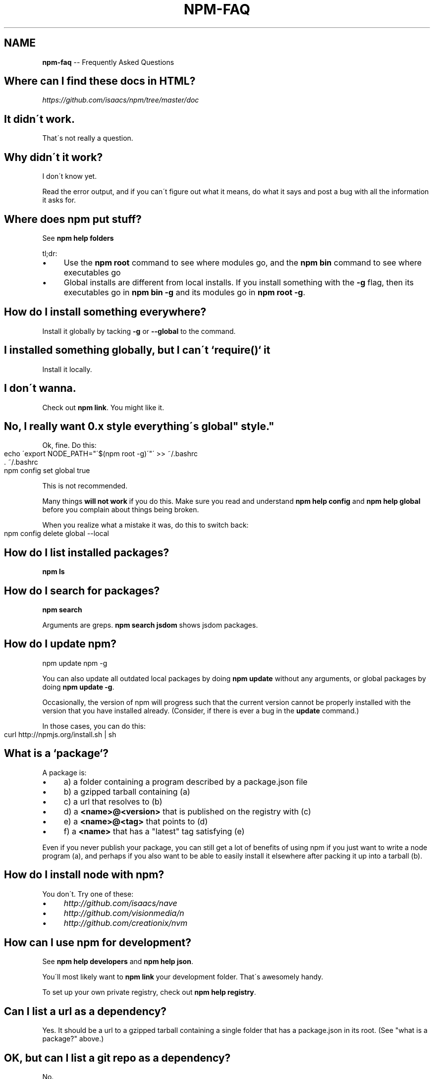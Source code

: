 .\" Generated with Ronnjs/v0.1
.\" http://github.com/kapouer/ronnjs/
.
.TH "NPM\-FAQ" "1" "July 2011" "" ""
.
.SH "NAME"
\fBnpm-faq\fR \-\- Frequently Asked Questions
.
.SH "Where can I find these docs in HTML?"
\fIhttps://github\.com/isaacs/npm/tree/master/doc\fR
.
.SH "It didn\'t work\."
That\'s not really a question\.
.
.SH "Why didn\'t it work?"
I don\'t know yet\.
.
.P
Read the error output, and if you can\'t figure out what it means,
do what it says and post a bug with all the information it asks for\.
.
.SH "Where does npm put stuff?"
See \fBnpm help folders\fR
.
.P
tl;dr:
.
.IP "\(bu" 4
Use the \fBnpm root\fR command to see where modules go, and the \fBnpm bin\fR
command to see where executables go
.
.IP "\(bu" 4
Global installs are different from local installs\.  If you install
something with the \fB\-g\fR flag, then its executables go in \fBnpm bin \-g\fR
and its modules go in \fBnpm root \-g\fR\|\.
.
.IP "" 0
.
.SH "How do I install something everywhere?"
Install it globally by tacking \fB\-g\fR or \fB\-\-global\fR to the command\.
.
.SH "I installed something globally, but I can\'t `require()` it"
Install it locally\.
.
.SH "I don\'t wanna\."
Check out \fBnpm link\fR\|\.  You might like it\.
.
.SH "No, I really want 0\.x style "everything\'s global" style\."
Ok, fine\.  Do this:
.
.IP "" 4
.
.nf
echo \'export NODE_PATH="\'$(npm root \-g)\'"\' >> ~/\.bashrc
\|\. ~/\.bashrc
npm config set global true
.
.fi
.
.IP "" 0
.
.P
This is not recommended\.
.
.P
Many things \fBwill not work\fR if you do this\.  Make sure you read and
understand \fBnpm help config\fR and \fBnpm help global\fR before you complain
about things being broken\.
.
.P
When you realize what a mistake it was, do this to switch back:
.
.IP "" 4
.
.nf
npm config delete global \-\-local
.
.fi
.
.IP "" 0
.
.SH "How do I list installed packages?"
\fBnpm ls\fR
.
.SH "How do I search for packages?"
\fBnpm search\fR
.
.P
Arguments are greps\.  \fBnpm search jsdom\fR shows jsdom packages\.
.
.SH "How do I update npm?"
.
.nf
npm update npm \-g
.
.fi
.
.P
You can also update all outdated local packages by doing \fBnpm update\fR without
any arguments, or global packages by doing \fBnpm update \-g\fR\|\.
.
.P
Occasionally, the version of npm will progress such that the current
version cannot be properly installed with the version that you have
installed already\.  (Consider, if there is ever a bug in the \fBupdate\fR
command\.)
.
.P
In those cases, you can do this:
.
.IP "" 4
.
.nf
curl http://npmjs\.org/install\.sh | sh
.
.fi
.
.IP "" 0
.
.SH "What is a `package`?"
A package is:
.
.IP "\(bu" 4
a) a folder containing a program described by a package\.json file
.
.IP "\(bu" 4
b) a gzipped tarball containing (a)
.
.IP "\(bu" 4
c) a url that resolves to (b)
.
.IP "\(bu" 4
d) a \fB<name>@<version>\fR that is published on the registry with (c)
.
.IP "\(bu" 4
e) a \fB<name>@<tag>\fR that points to (d)
.
.IP "\(bu" 4
f) a \fB<name>\fR that has a "latest" tag satisfying (e)
.
.IP "" 0
.
.P
Even if you never publish your package, you can still get a lot of
benefits of using npm if you just want to write a node program (a), and
perhaps if you also want to be able to easily install it elsewhere
after packing it up into a tarball (b)\.
.
.SH "How do I install node with npm?"
You don\'t\.  Try one of these:
.
.IP "\(bu" 4
\fIhttp://github\.com/isaacs/nave\fR
.
.IP "\(bu" 4
\fIhttp://github\.com/visionmedia/n\fR
.
.IP "\(bu" 4
\fIhttp://github\.com/creationix/nvm\fR
.
.IP "" 0
.
.SH "How can I use npm for development?"
See \fBnpm help developers\fR and \fBnpm help json\fR\|\.
.
.P
You\'ll most likely want to \fBnpm link\fR your development folder\.  That\'s
awesomely handy\.
.
.P
To set up your own private registry, check out \fBnpm help registry\fR\|\.
.
.SH "Can I list a url as a dependency?"
Yes\.  It should be a url to a gzipped tarball containing a single folder
that has a package\.json in its root\.  (See "what is a package?" above\.)
.
.SH "OK, but can I list a git repo as a dependency?"
No\.
.
.P
However, you can list a url as a dependency\.
.
.SH "How do I symlink to a dev folder so I don\'t have to keep re\-installing?"
See \fBnpm help link\fR
.
.SH "The package registry website\.  What is that exactly?"
See \fBnpm help registry\fR\|\.
.
.SH "What\'s up with the insecure channel warnings?"
As of this writing, node has problems uploading files over HTTPS\.  That
means that publishes go over HTTP by default\.
.
.P
Allegedly this problem is solved in node 0\.4\.7\.  You can suppress those
warnings by doing this:
.
.IP "" 4
.
.nf
npm config set registry https://registry\.npmjs\.org
.
.fi
.
.IP "" 0
.
.SH "I forgot my password, and can\'t publish\.  How do I reset it?"
Go to \fIhttp://admin\.npmjs\.org/\fR\|\.
.
.SH "I get ECONNREFUSED a lot\.  What\'s up?"
Either the registry is down, or node\'s DNS isn\'t able to reach out\.
This happens a lot if you don\'t follow \fIall\fR the steps in the Cygwin
setup doc\.
.
.P
To check if the registry is down, open up \fIhttp://registry\.npmjs\.org/\-/short\fR
in a web browser\.  This will also tell you if you are just unable to
access the internet for some reason\.
.
.P
If the registry IS down, let me know by emailing \fIi@izs\.me\fR\|\.  I\'ll have
someone kick it or something\.
.
.SH "Who does npm?"
\fBnpm view npm author\fR
.
.P
\fBnpm view npm contributors\fR
.
.SH "I have a question or request not addressed here\. Where should I put it?"
Discuss it on the mailing list, or post an issue\.
.
.IP "\(bu" 4
\fInpm\-@googlegroups\.com\fR
.
.IP "\(bu" 4
\fIhttp://github\.com/isaacs/npm/issues\fR
.
.IP "" 0
.
.SH "Why does npm hate me?"
npm is not capable of hatred\.  It loves everyone, especially you\.
